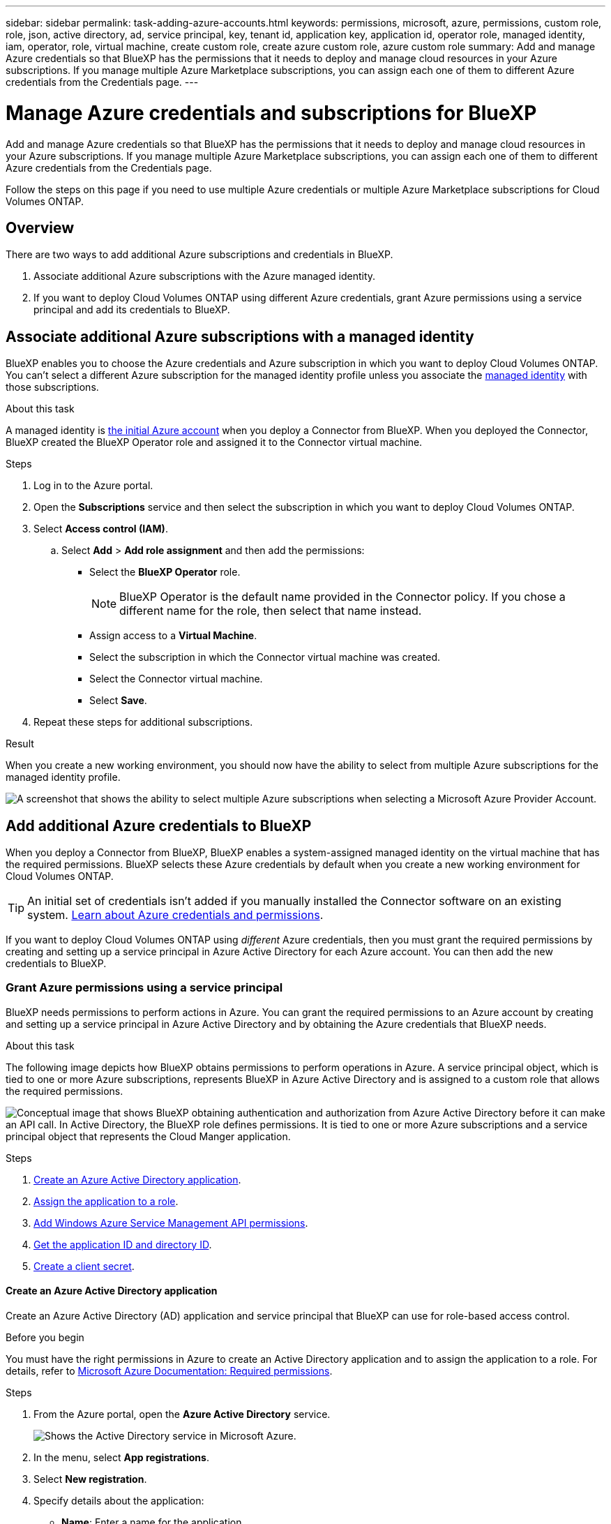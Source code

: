 ---
sidebar: sidebar
permalink: task-adding-azure-accounts.html
keywords: permissions, microsoft, azure, permissions, custom role, role, json, active directory, ad, service principal, key, tenant id, application key, application id, operator role, managed identity, iam, operator, role, virtual machine, create custom role, create azure custom role, azure custom role
summary: Add and manage Azure credentials so that BlueXP has the permissions that it needs to deploy and manage cloud resources in your Azure subscriptions. If you manage multiple Azure Marketplace subscriptions, you can assign each one of them to different Azure credentials from the Credentials page.
---

= Manage Azure credentials and subscriptions for BlueXP
:hardbreaks:
:nofooter:
:icons: font
:linkattrs:
:imagesdir: ./media/

[.lead]
Add and manage Azure credentials so that BlueXP has the permissions that it needs to deploy and manage cloud resources in your Azure subscriptions. If you manage multiple Azure Marketplace subscriptions, you can assign each one of them to different Azure credentials from the Credentials page.

Follow the steps on this page if you need to use multiple Azure credentials or multiple Azure Marketplace subscriptions for Cloud Volumes ONTAP.

== Overview

There are two ways to add additional Azure subscriptions and credentials in BlueXP.

. Associate additional Azure subscriptions with the Azure managed identity.

. If you want to deploy Cloud Volumes ONTAP using different Azure credentials, grant Azure permissions using a service principal and add its credentials to BlueXP.

== Associate additional Azure subscriptions with a managed identity

BlueXP enables you to choose the Azure credentials and Azure subscription in which you want to deploy Cloud Volumes ONTAP. You can't select a different Azure subscription for the managed identity profile unless you associate the https://docs.microsoft.com/en-us/azure/active-directory/managed-identities-azure-resources/overview[managed identity^] with those subscriptions.

.About this task

A managed identity is link:concept-accounts-azure.html[the initial Azure account] when you deploy a Connector from BlueXP. When you deployed the Connector, BlueXP created the BlueXP Operator role and assigned it to the Connector virtual machine.

.Steps

. Log in to the Azure portal.

. Open the *Subscriptions* service and then select the subscription in which you want to deploy Cloud Volumes ONTAP.

. Select *Access control (IAM)*.

.. Select *Add* > *Add role assignment* and then add the permissions:

* Select the *BlueXP Operator* role.
+
NOTE: BlueXP Operator is the default name provided in the Connector policy. If you chose a different name for the role, then select that name instead.

* Assign access to a *Virtual Machine*.

* Select the subscription in which the Connector virtual machine was created.

* Select the Connector virtual machine.

* Select *Save*.

. Repeat these steps for additional subscriptions.

.Result

When you create a new working environment, you should now have the ability to select from multiple Azure subscriptions for the managed identity profile.

image:screenshot_accounts_switch_azure_subscription.gif[A screenshot that shows the ability to select multiple Azure subscriptions when selecting a Microsoft Azure Provider Account.]

== Add additional Azure credentials to BlueXP

When you deploy a Connector from BlueXP, BlueXP enables a system-assigned managed identity on the virtual machine that has the required permissions. BlueXP selects these Azure credentials by default when you create a new working environment for Cloud Volumes ONTAP.

TIP: An initial set of credentials isn't added if you manually installed the Connector software on an existing system. link:concept-accounts-azure.html[Learn about Azure credentials and permissions].

If you want to deploy Cloud Volumes ONTAP using _different_ Azure credentials, then you must grant the required permissions by creating and setting up a service principal in Azure Active Directory for each Azure account. You can then add the new credentials to BlueXP.

=== Grant Azure permissions using a service principal

BlueXP needs permissions to perform actions in Azure. You can grant the required permissions to an Azure account by creating and setting up a service principal in Azure Active Directory and by obtaining the Azure credentials that BlueXP needs.

.About this task

The following image depicts how BlueXP obtains permissions to perform operations in Azure. A service principal object, which is tied to one or more Azure subscriptions, represents BlueXP in Azure Active Directory and is assigned to a custom role that allows the required permissions.

image:diagram_azure_authentication.png["Conceptual image that shows BlueXP obtaining authentication and authorization from Azure Active Directory before it can make an API call. In Active Directory, the BlueXP role defines permissions. It is tied to one or more Azure subscriptions and a service principal object that represents the Cloud Manger application."]

.Steps

. <<Create an Azure Active Directory application>>.

. <<Assign the application to a role>>.

. <<Add Windows Azure Service Management API permissions>>.

. <<Get the application ID and directory ID>>.

. <<Create a client secret>>.

==== Create an Azure Active Directory application

Create an Azure Active Directory (AD) application and service principal that BlueXP can use for role-based access control.

.Before you begin

You must have the right permissions in Azure to create an Active Directory application and to assign the application to a role. For details, refer to https://docs.microsoft.com/en-us/azure/active-directory/develop/howto-create-service-principal-portal#required-permissions/[Microsoft Azure Documentation: Required permissions^].

.Steps
. From the Azure portal, open the *Azure Active Directory* service.
+
image:screenshot_azure_ad.gif[Shows the Active Directory service in Microsoft Azure.]

. In the menu, select *App registrations*.

. Select *New registration*.

. Specify details about the application:

* *Name*: Enter a name for the application.
* *Account type*: Select an account type (any will work with BlueXP).
* *Redirect URI*: You can leave this field blank.

. Select *Register*.

.Result

You've created the AD application and service principal.

==== Assign the application to a role

You must bind the service principal to one or more Azure subscriptions and assign it the custom "BlueXP Operator" role so BlueXP has permissions in Azure.

.Steps

. Create a custom role:

.. Copy the contents of the link:reference-permissions-azure.html[custom role permissions for the Connector] and save them in a JSON file.

.. Modify the JSON file by adding Azure subscription IDs to the assignable scope.
+
You should add the ID for each Azure subscription from which users will create Cloud Volumes ONTAP systems.
+
*Example*
+
[source,json]
"AssignableScopes": [
"/subscriptions/d333af45-0d07-4154-943d-c25fbzzzzzzz",
"/subscriptions/54b91999-b3e6-4599-908e-416e0zzzzzzz",
"/subscriptions/398e471c-3b42-4ae7-9b59-ce5bbzzzzzzz"

.. Use the JSON file to create a custom role in Azure.
+
The following steps describe how to create the role by using Bash in Azure Cloud Shell.
+
* Start https://docs.microsoft.com/en-us/azure/cloud-shell/overview[Azure Cloud Shell^] and choose the Bash environment.

* Upload the JSON file.
+
image:screenshot_azure_shell_upload.png[A screenshot of the Azure Cloud Shell where you can choose the option to upload a file.]

* Use the Azure CLI to create the custom role:
+
[source,azurecli]
az role definition create --role-definition Connector_Policy.json
+
You should now have a custom role called BlueXP Operator that you can assign to the Connector virtual machine.

. Assign the application to the role:

.. From the Azure portal, open the *Subscriptions* service.

.. Select the subscription.

.. Select *Access control (IAM) > Add > Add role assignment*.

.. In the *Role* tab, select the *BlueXP Operator* role and select *Next*.

.. In the *Members* tab, complete the following steps:

* Keep *User, group, or service principal* selected.
* Select *Select members*.
+
image:screenshot-azure-service-principal-role.png[A screenshot of the Azure portal that shows the Members tab when adding a role to an application.]
* Search for the name of the application.
+
Here's an example:
+
image:screenshot_azure_service_principal_role.png[A screenshot of the Azure portal that shows the Add role assignment form in the Azure portal.]

* Select the application and select *Select*.
* Select *Next*.

.. Select *Review + assign*.
+
The service principal now has the required Azure permissions to deploy the Connector.
+
If you want to deploy Cloud Volumes ONTAP from multiple Azure subscriptions, then you must bind the service principal to each of those subscriptions. BlueXP enables you to select the subscription that you want to use when deploying Cloud Volumes ONTAP.

==== Add Windows Azure Service Management API permissions

The service principal must have "Windows Azure Service Management API" permissions.

.Steps

. In the *Azure Active Directory* service, select *App registrations* and select the application.

. Select *API permissions > Add a permission*.

. Under *Microsoft APIs*, select *Azure Service Management*.
+
image:screenshot_azure_service_mgmt_apis.gif[A screenshot of the Azure portal that shows the Azure Service Management API permissions.]

. Select *Access Azure Service Management as organization users* and then select *Add permissions*.
+
image:screenshot_azure_service_mgmt_apis_add.gif[A screenshot of the Azure portal that shows adding the Azure Service Management APIs.]

[[ids]]
==== Get the application ID and directory ID

When you add the Azure account to BlueXP, you need to provide the application (client) ID and the directory (tenant) ID for the application. BlueXP uses the IDs to programmatically sign in.

.Steps

. In the *Azure Active Directory* service, select *App registrations* and select the application.

. Copy the *Application (client) ID* and the *Directory (tenant) ID*.
+
image:screenshot_azure_app_ids.gif[A screenshot that shows the application (client) ID and directory (tenant) ID for an application in Azure Active Directory.]

==== Create a client secret

You need to create a client secret and then provide BlueXP with the value of the secret so BlueXP can use it to authenticate with Azure AD.

.Steps

. Open the *Azure Active Directory* service.

. Select *App registrations* and select your application.

. Select *Certificates & secrets > New client secret*.

. Provide a description of the secret and a duration.

. Select *Add*.

. Copy the value of the client secret.
+
image:screenshot_azure_client_secret.gif[A screenshot of the Azure portal that shows a client secret for the Azure AD service principal.]

.Result

Your service principal is now setup and you should have copied the application (client) ID, the directory (tenant) ID, and the value of the client secret. You need to enter this information in BlueXP when you add an Azure account.

=== Add the credentials to BlueXP

After you provide an Azure account with the required permissions, you can add the credentials for that account to BlueXP. Completing this step enables you to launch Cloud Volumes ONTAP using different Azure credentials.

.Before you get started

If you just created these credentials in your cloud provider, it might take a few minutes until they are available for use. Wait a few minutes before you add the credentials to BlueXP.

.What you'll need

You need to create a Connector before you can change BlueXP settings. link:concept-connectors.html#how-to-create-a-connector[Learn how].

.Steps

. In the upper right of the BlueXP console, select the Settings icon, and select *Credentials*.
+
image:screenshot_settings_icon.gif[A screenshot that shows the Settings icon in the upper right of the BlueXP console.]

. On the *Account credentials* page, select *Add Credentials* and follow the steps in the wizard.

.. *Credentials Location*: Select *Microsoft Azure > Connector*.

.. *Define Credentials*: Enter information about the Azure Active Directory service principal that grants the required permissions:
+
* Application (client) ID: See <<Get the application ID and directory ID>>.
* Directory (tenant) ID: See <<Get the application ID and directory ID>>.
* Client Secret: See <<Create a client secret>>.

.. *Marketplace Subscription*: Associate a Marketplace subscription with these credentials by subscribing now or by selecting an existing subscription.
+
To pay for Cloud Volumes ONTAP at an hourly rate (PAYGO), these Azure credentials must be associated with a subscription from the Azure Marketplace.

.. *Review*: Confirm the details about the new credentials and select *Add*.

.Result

You can now switch to different set of credentials from the Details and Credentials page https://docs.netapp.com/us-en/cloud-manager-cloud-volumes-ontap/task-deploying-otc-azure.html[when creating a new working environment^]

image:screenshot_accounts_switch_azure.gif[A screenshot that shows selecting between credentials after selecting Edit Credentials in the Details & Credentials page.]

== Manage existing credentials

Manage the Azure credentials that you've already added to BlueXP by associating a Marketplace subscription, editing credentials, and deleting them.

[[subscribe]]
=== Associate an Azure Marketplace subscription to credentials

After you add your Azure credentials to BlueXP, you can associate an Azure Marketplace subscription to those credentials. The subscription enables you to create a pay-as-you-go Cloud Volumes ONTAP system, and to use other BlueXP services.

There are two scenarios in which you might associate an Azure Marketplace subscription after you've already added the credentials to BlueXP:

* You didn't associate a subscription when you initially added the credentials to BlueXP.
* You want to replace an existing Azure Marketplace subscription with a new subscription.

.What you'll need

You need to create a Connector before you can change BlueXP settings. link:concept-connectors.html#how-to-create-a-connector[Learn how].

.Steps

. In the upper right of the BlueXP console, select the Settings icon, and select *Credentials*.

. On the *Account credentials* page, select the action menu for a set of credentials and then select *Associate Subscription*.
+
image:screenshot_azure_add_subscription.png[A screenshot of the action menu for a set of existing credentials.]

. To associate the credentials with an existing subscription, select the subscription from the down-down list and select *Associate*.

. To associate the credentials with a new subscription, select *Add Subscription > Continue* and follow the steps in the Azure Marketplace:

.. If prompted, log in to your Azure account.
.. Select *Subscribe*.
.. Fill out the form and select *Subscribe*.
.. After the subscription process is complete, select *Configure account now*.
+
You'll be redirected to the BlueXP website.
.. From the *Subscription Assignment* page:
+
* Select the BlueXP accounts that you'd like to associate this subscription with.
* In the *Replace existing subscription* field, choose whether you'd like to automatically replace the existing subscription for one account with this new subscription.
+
BlueXP replaces the existing subscription for all credentials in the account with this new subscription. If a set of credentials wasn't ever associated with a subscription, then this new subscription won't be associated with those credentials.
+
For all other accounts, you'll need to manually associate the subscription by repeating these steps.

* Select *Save*.
+
The following video shows the steps to subscribe from the Azure Marketplace:
+
video::video_subscribing_azure.mp4[width=848, height=480]

=== Edit credentials

Edit your Azure credentials in BlueXP by modifying the details about your Azure service credentials. For example, you might need to update the client secret if a new secret was created for the service principal application.

.Steps

. In the upper right of the BlueXP console, select the Settings icon, and select *Credentials*.

. On the *Account credentials* page, select the action menu for a set of credentials and then select *Edit Credentials*.

. Make the required changes and then select *Apply*.

=== Delete credentials

If you no longer need a set of credentials, you can delete them from BlueXP. You can only delete credentials that aren't associated with a working environment.

.Steps

. In the upper right of the BlueXP console, select the Settings icon, and select *Credentials*.

. On the *Account credentials* page, select the action menu for a set of credentials and then select *Delete Credentials*.

. Select *Delete* to confirm.
